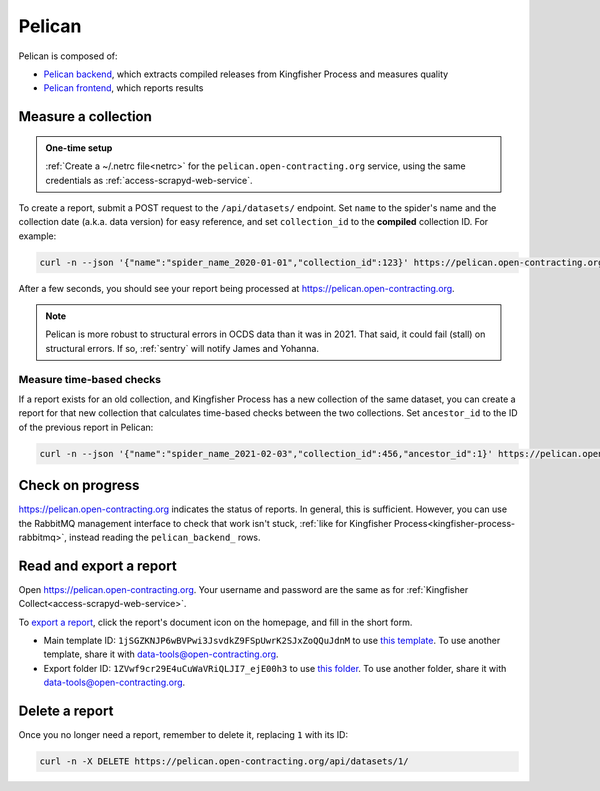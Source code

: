 Pelican
=======

Pelican is composed of:

-  `Pelican backend <https://pelican-backend.readthedocs.io/en/latest/>`__, which extracts compiled releases from Kingfisher Process and measures quality
-  `Pelican frontend <https://pelican-frontend.readthedocs.io/en/latest/>`__, which reports results

Measure a collection
--------------------

.. admonition:: One-time setup

   :ref:`Create a ~/.netrc file<netrc>` for the ``pelican.open-contracting.org`` service, using the same credentials as :ref:`access-scrapyd-web-service`.

To create a report, submit a POST request to the ``/api/datasets/`` endpoint. Set ``name`` to the spider's name and the collection date (a.k.a. data version) for easy reference, and set ``collection_id`` to the **compiled** collection ID. For example:

.. code-block:: bash

   curl -n --json '{"name":"spider_name_2020-01-01","collection_id":123}' https://pelican.open-contracting.org/api/datasets/

After a few seconds, you should see your report being processed at https://pelican.open-contracting.org.

.. note::

   Pelican is more robust to structural errors in OCDS data than it was in 2021. That said, it could fail (stall) on structural errors. If so, :ref:`sentry` will notify James and Yohanna.

.. seealso::

   `Pelican frontend's web API documentation <https://pelican.open-contracting.org/api/schema/swagger-ui/>`__

Measure time-based checks
~~~~~~~~~~~~~~~~~~~~~~~~~

If a report exists for an old collection, and Kingfisher Process has a new collection of the same dataset, you can create a report for that new collection that calculates time-based checks between the two collections. Set ``ancestor_id`` to the ID of the previous report in Pelican:

.. code-block:: bash

   curl -n --json '{"name":"spider_name_2021-02-03","collection_id":456,"ancestor_id":1}' https://pelican.open-contracting.org/api/datasets/

Check on progress
-----------------

https://pelican.open-contracting.org indicates the status of reports. In general, this is sufficient. However, you can use the RabbitMQ management interface to check that work isn't stuck, :ref:`like for Kingfisher Process<kingfisher-process-rabbitmq>`, instead reading the ``pelican_backend_`` rows.

Read and export a report
------------------------

Open https://pelican.open-contracting.org. Your username and password are the same as for :ref:`Kingfisher Collect<access-scrapyd-web-service>`.

To `export a report <https://pelican-frontend.readthedocs.io/en/latest/export.html>`__, click the report's document icon on the homepage, and fill in the short form.

-  Main template ID: ``1jSGZKNJP6wBVPwi3JsvdkZ9FSpUwrK2SJxZoQQuJdnM`` to use `this template <https://docs.google.com/document/d/1jSGZKNJP6wBVPwi3JsvdkZ9FSpUwrK2SJxZoQQuJdnM/edit>`__. To use another template, share it with data-tools@open-contracting.org.
-  Export folder ID: ``1ZVwf9cr29E4uCuWaVRiQLJI7_ejE00h3`` to use `this folder <https://drive.google.com/drive/folders/1ZVwf9cr29E4uCuWaVRiQLJI7_ejE00h3>`__. To use another folder, share it with data-tools@open-contracting.org.

Delete a report
---------------

Once you no longer need a report, remember to delete it, replacing ``1`` with its ID:

.. code-block:: bash

   curl -n -X DELETE https://pelican.open-contracting.org/api/datasets/1/
